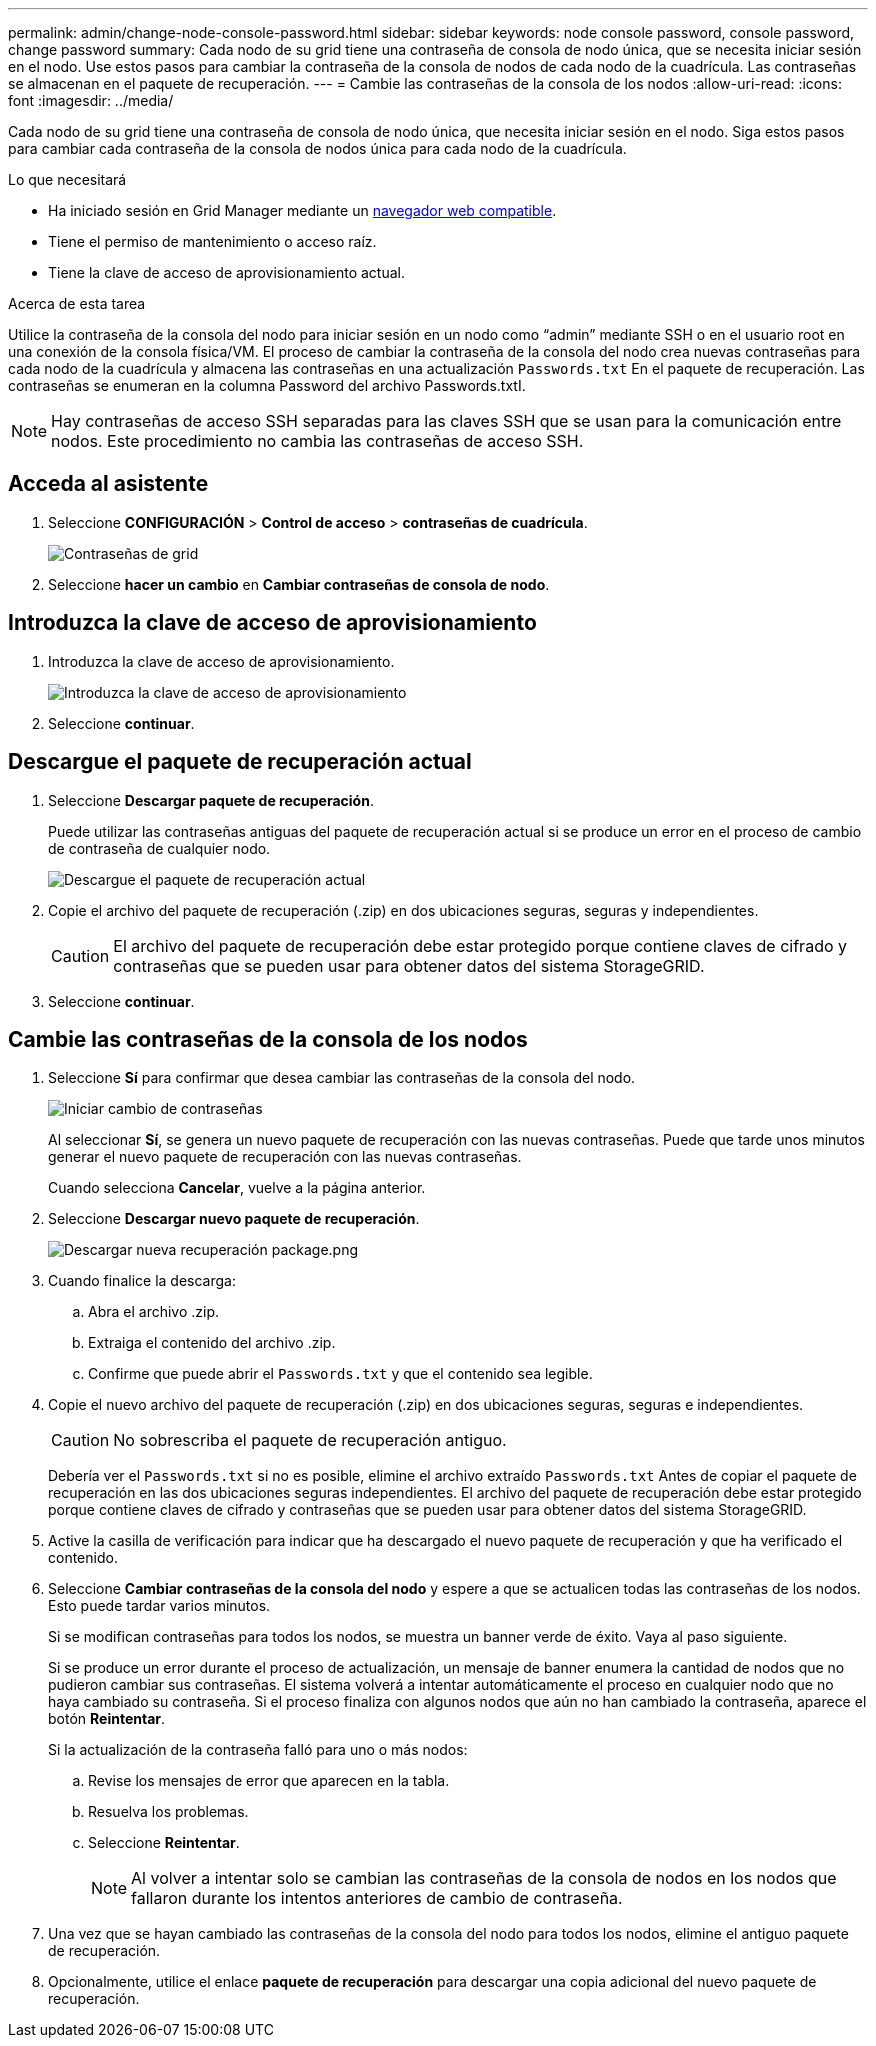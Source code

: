---
permalink: admin/change-node-console-password.html 
sidebar: sidebar 
keywords: node console password, console password, change password 
summary: Cada nodo de su grid tiene una contraseña de consola de nodo única, que se necesita iniciar sesión en el nodo. Use estos pasos para cambiar la contraseña de la consola de nodos de cada nodo de la cuadrícula. Las contraseñas se almacenan en el paquete de recuperación. 
---
= Cambie las contraseñas de la consola de los nodos
:allow-uri-read: 
:icons: font
:imagesdir: ../media/


[role="lead"]
Cada nodo de su grid tiene una contraseña de consola de nodo única, que necesita iniciar sesión en el nodo. Siga estos pasos para cambiar cada contraseña de la consola de nodos única para cada nodo de la cuadrícula.

.Lo que necesitará
* Ha iniciado sesión en Grid Manager mediante un xref:../admin/web-browser-requirements.adoc[navegador web compatible].
* Tiene el permiso de mantenimiento o acceso raíz.
* Tiene la clave de acceso de aprovisionamiento actual.


.Acerca de esta tarea
Utilice la contraseña de la consola del nodo para iniciar sesión en un nodo como “admin” mediante SSH o en el usuario root en una conexión de la consola física/VM. El proceso de cambiar la contraseña de la consola del nodo crea nuevas contraseñas para cada nodo de la cuadrícula y almacena las contraseñas en una actualización `Passwords.txt` En el paquete de recuperación. Las contraseñas se enumeran en la columna Password del archivo Passwords.txtI.


NOTE: Hay contraseñas de acceso SSH separadas para las claves SSH que se usan para la comunicación entre nodos. Este procedimiento no cambia las contraseñas de acceso SSH.



== Acceda al asistente

. Seleccione *CONFIGURACIÓN* > *Control de acceso* > *contraseñas de cuadrícula*.
+
image::../media/grid_password_change_node_console.png[Contraseñas de grid]

. Seleccione *hacer un cambio* en *Cambiar contraseñas de consola de nodo*.




== Introduzca la clave de acceso de aprovisionamiento

. Introduzca la clave de acceso de aprovisionamiento.
+
image::../media/node-console-provisioning-passphrase.png[Introduzca la clave de acceso de aprovisionamiento]

. Seleccione *continuar*.




== Descargue el paquete de recuperación actual

. Seleccione *Descargar paquete de recuperación*.
+
Puede utilizar las contraseñas antiguas del paquete de recuperación actual si se produce un error en el proceso de cambio de contraseña de cualquier nodo.

+
image::../media/node-console-download-current-recovery-package.png[Descargue el paquete de recuperación actual]

. Copie el archivo del paquete de recuperación (.zip) en dos ubicaciones seguras, seguras y independientes.
+

CAUTION: El archivo del paquete de recuperación debe estar protegido porque contiene claves de cifrado y contraseñas que se pueden usar para obtener datos del sistema StorageGRID.

. Seleccione *continuar*.




== Cambie las contraseñas de la consola de los nodos

. Seleccione *Sí* para confirmar que desea cambiar las contraseñas de la consola del nodo.
+
image::../media/node-console-start-passwords-change.png[Iniciar cambio de contraseñas]

+
Al seleccionar *Sí*, se genera un nuevo paquete de recuperación con las nuevas contraseñas. Puede que tarde unos minutos generar el nuevo paquete de recuperación con las nuevas contraseñas.

+
Cuando selecciona *Cancelar*, vuelve a la página anterior.

. Seleccione *Descargar nuevo paquete de recuperación*.
+
image::../media/node-console-download-new-recovery-package.png[Descargar nueva recuperación package.png]

. Cuando finalice la descarga:
+
.. Abra el archivo .zip.
.. Extraiga el contenido del archivo .zip.
.. Confirme que puede abrir el `Passwords.txt` y que el contenido sea legible.


. Copie el nuevo archivo del paquete de recuperación (.zip) en dos ubicaciones seguras, seguras e independientes.
+

CAUTION: No sobrescriba el paquete de recuperación antiguo.

+
Debería ver el `Passwords.txt` si no es posible, elimine el archivo extraído `Passwords.txt` Antes de copiar el paquete de recuperación en las dos ubicaciones seguras independientes. El archivo del paquete de recuperación debe estar protegido porque contiene claves de cifrado y contraseñas que se pueden usar para obtener datos del sistema StorageGRID.

. Active la casilla de verificación para indicar que ha descargado el nuevo paquete de recuperación y que ha verificado el contenido.
. Seleccione *Cambiar contraseñas de la consola del nodo* y espere a que se actualicen todas las contraseñas de los nodos. Esto puede tardar varios minutos.
+
Si se modifican contraseñas para todos los nodos, se muestra un banner verde de éxito. Vaya al paso siguiente.

+
Si se produce un error durante el proceso de actualización, un mensaje de banner enumera la cantidad de nodos que no pudieron cambiar sus contraseñas. El sistema volverá a intentar automáticamente el proceso en cualquier nodo que no haya cambiado su contraseña. Si el proceso finaliza con algunos nodos que aún no han cambiado la contraseña, aparece el botón *Reintentar*.

+
Si la actualización de la contraseña falló para uno o más nodos:

+
.. Revise los mensajes de error que aparecen en la tabla.
.. Resuelva los problemas.
.. Seleccione *Reintentar*.
+

NOTE: Al volver a intentar solo se cambian las contraseñas de la consola de nodos en los nodos que fallaron durante los intentos anteriores de cambio de contraseña.



. Una vez que se hayan cambiado las contraseñas de la consola del nodo para todos los nodos, elimine el antiguo paquete de recuperación.
. Opcionalmente, utilice el enlace *paquete de recuperación* para descargar una copia adicional del nuevo paquete de recuperación.

